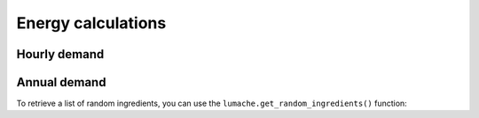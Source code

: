 Energy calculations
===================

.. _hourly-demand:

Hourly demand
------------


Annual demand
----------------

To retrieve a list of random ingredients,
you can use the ``lumache.get_random_ingredients()`` function:
